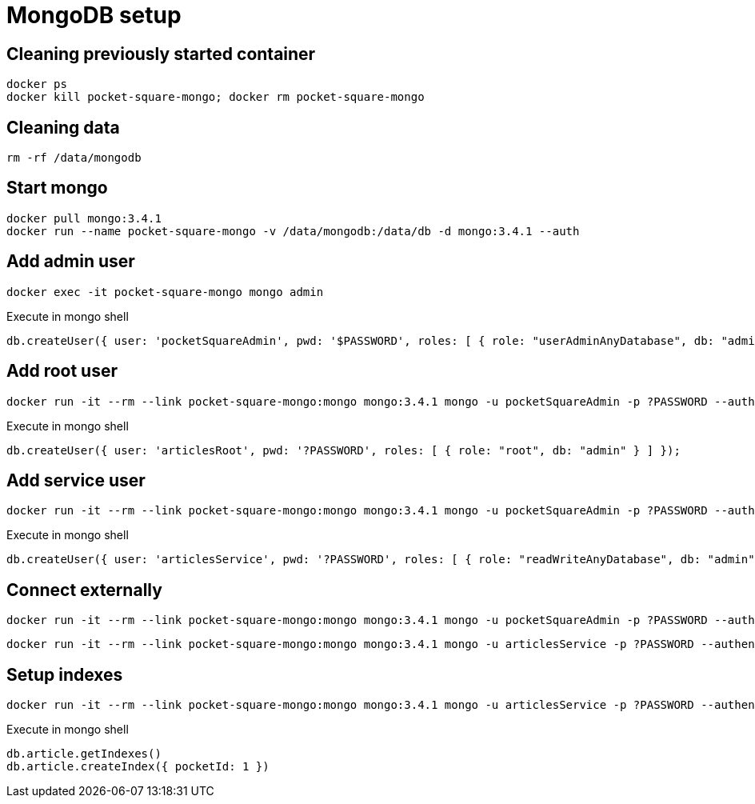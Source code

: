 = MongoDB setup

== Cleaning previously started container

[source,shell]
----
docker ps
docker kill pocket-square-mongo; docker rm pocket-square-mongo
----

== Cleaning data

[source,shell]
----
rm -rf /data/mongodb
----

== Start mongo

[source,shell]
----
docker pull mongo:3.4.1
docker run --name pocket-square-mongo -v /data/mongodb:/data/db -d mongo:3.4.1 --auth
----

== Add admin user

[source,shell]
----
docker exec -it pocket-square-mongo mongo admin
----

[source,shell]
.Execute in mongo shell
----
db.createUser({ user: 'pocketSquareAdmin', pwd: '$PASSWORD', roles: [ { role: "userAdminAnyDatabase", db: "admin" } ] });
----

== Add root user

[source,shell]
----
docker run -it --rm --link pocket-square-mongo:mongo mongo:3.4.1 mongo -u pocketSquareAdmin -p ?PASSWORD --authenticationDatabase admin pocket-square-mongo/admin
----

[source,shell]
.Execute in mongo shell
----
db.createUser({ user: 'articlesRoot', pwd: '?PASSWORD', roles: [ { role: "root", db: "admin" } ] });
----

== Add service user

[source,shell]
----
docker run -it --rm --link pocket-square-mongo:mongo mongo:3.4.1 mongo -u pocketSquareAdmin -p ?PASSWORD --authenticationDatabase admin pocket-square-mongo/admin
----

[source,shell]
.Execute in mongo shell
----
db.createUser({ user: 'articlesService', pwd: '?PASSWORD', roles: [ { role: "readWriteAnyDatabase", db: "admin" } ] });
----

== Connect externally

[source,shell]
----
docker run -it --rm --link pocket-square-mongo:mongo mongo:3.4.1 mongo -u pocketSquareAdmin -p ?PASSWORD --authenticationDatabase admin pocket-square-mongo/admin
----

[source,shell]
----
docker run -it --rm --link pocket-square-mongo:mongo mongo:3.4.1 mongo -u articlesService -p ?PASSWORD --authenticationDatabase admin pocket-square-mongo/pocketSquare
----

== Setup indexes

[source,shell]
----
docker run -it --rm --link pocket-square-mongo:mongo mongo:3.4.1 mongo -u articlesService -p ?PASSWORD --authenticationDatabase admin pocket-square-mongo/pocketSquare
----

[source,shell]
.Execute in mongo shell
----
db.article.getIndexes()
db.article.createIndex({ pocketId: 1 })
----
